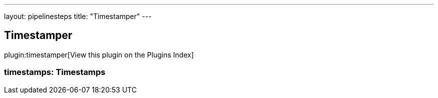 ---
layout: pipelinesteps
title: "Timestamper"
---

:notitle:
:description:
:author:
:email: jenkinsci-users@googlegroups.com
:sectanchors:
:toc: left

== Timestamper

plugin:timestamper[View this plugin on the Plugins Index]

=== +timestamps+: Timestamps
++++
<ul></ul>


++++
